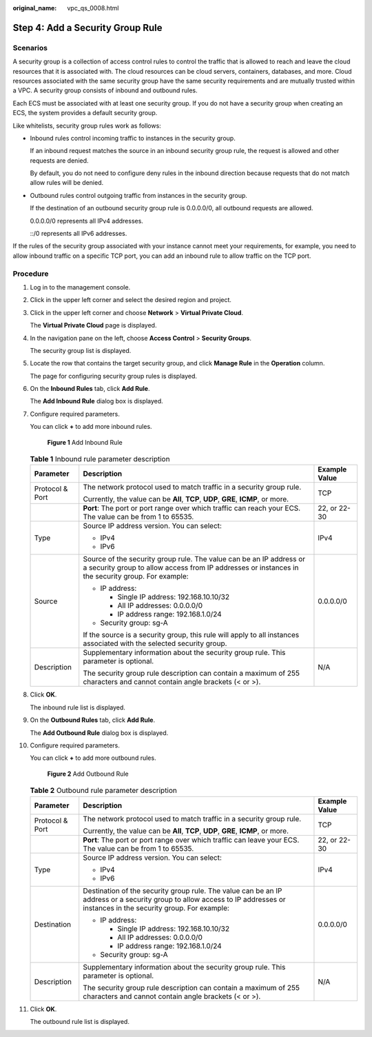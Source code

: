 :original_name: vpc_qs_0008.html

.. _vpc_qs_0008:

Step 4: Add a Security Group Rule
=================================

Scenarios
---------

A security group is a collection of access control rules to control the traffic that is allowed to reach and leave the cloud resources that it is associated with. The cloud resources can be cloud servers, containers, databases, and more. Cloud resources associated with the same security group have the same security requirements and are mutually trusted within a VPC. A security group consists of inbound and outbound rules.

Each ECS must be associated with at least one security group. If you do not have a security group when creating an ECS, the system provides a default security group.

Like whitelists, security group rules work as follows:

-  Inbound rules control incoming traffic to instances in the security group.

   If an inbound request matches the source in an inbound security group rule, the request is allowed and other requests are denied.

   By default, you do not need to configure deny rules in the inbound direction because requests that do not match allow rules will be denied.

-  Outbound rules control outgoing traffic from instances in the security group.

   If the destination of an outbound security group rule is 0.0.0.0/0, all outbound requests are allowed.

   0.0.0.0/0 represents all IPv4 addresses.

   ::/0 represents all IPv6 addresses.

If the rules of the security group associated with your instance cannot meet your requirements, for example, you need to allow inbound traffic on a specific TCP port, you can add an inbound rule to allow traffic on the TCP port.

Procedure
---------

#. Log in to the management console.

#. Click |image1| in the upper left corner and select the desired region and project.

#. Click |image2| in the upper left corner and choose **Network** > **Virtual Private Cloud**.

   The **Virtual Private Cloud** page is displayed.

#. In the navigation pane on the left, choose **Access Control** > **Security Groups**.

   The security group list is displayed.

#. Locate the row that contains the target security group, and click **Manage Rule** in the **Operation** column.

   The page for configuring security group rules is displayed.

#. On the **Inbound Rules** tab, click **Add Rule**.

   The **Add Inbound Rule** dialog box is displayed.

#. Configure required parameters.

   You can click **+** to add more inbound rules.


   .. figure:: /_static/images/en-us_image_0284920908.png
      :alt: **Figure 1** Add Inbound Rule

      **Figure 1** Add Inbound Rule

   .. table:: **Table 1** Inbound rule parameter description

      +-----------------------+--------------------------------------------------------------------------------------------------------------------------------------------------------------------------+-----------------------+
      | Parameter             | Description                                                                                                                                                              | Example Value         |
      +=======================+==========================================================================================================================================================================+=======================+
      | Protocol & Port       | The network protocol used to match traffic in a security group rule.                                                                                                     | TCP                   |
      |                       |                                                                                                                                                                          |                       |
      |                       | Currently, the value can be **All**, **TCP**, **UDP**, **GRE**, **ICMP**, or more.                                                                                       |                       |
      +-----------------------+--------------------------------------------------------------------------------------------------------------------------------------------------------------------------+-----------------------+
      |                       | **Port**: The port or port range over which traffic can reach your ECS. The value can be from 1 to 65535.                                                                | 22, or 22-30          |
      +-----------------------+--------------------------------------------------------------------------------------------------------------------------------------------------------------------------+-----------------------+
      | Type                  | Source IP address version. You can select:                                                                                                                               | IPv4                  |
      |                       |                                                                                                                                                                          |                       |
      |                       | -  IPv4                                                                                                                                                                  |                       |
      |                       | -  IPv6                                                                                                                                                                  |                       |
      +-----------------------+--------------------------------------------------------------------------------------------------------------------------------------------------------------------------+-----------------------+
      | Source                | Source of the security group rule. The value can be an IP address or a security group to allow access from IP addresses or instances in the security group. For example: | 0.0.0.0/0             |
      |                       |                                                                                                                                                                          |                       |
      |                       | -  IP address:                                                                                                                                                           |                       |
      |                       |                                                                                                                                                                          |                       |
      |                       |    -  Single IP address: 192.168.10.10/32                                                                                                                                |                       |
      |                       |    -  All IP addresses: 0.0.0.0/0                                                                                                                                        |                       |
      |                       |    -  IP address range: 192.168.1.0/24                                                                                                                                   |                       |
      |                       |                                                                                                                                                                          |                       |
      |                       | -  Security group: sg-A                                                                                                                                                  |                       |
      |                       |                                                                                                                                                                          |                       |
      |                       | If the source is a security group, this rule will apply to all instances associated with the selected security group.                                                    |                       |
      +-----------------------+--------------------------------------------------------------------------------------------------------------------------------------------------------------------------+-----------------------+
      | Description           | Supplementary information about the security group rule. This parameter is optional.                                                                                     | N/A                   |
      |                       |                                                                                                                                                                          |                       |
      |                       | The security group rule description can contain a maximum of 255 characters and cannot contain angle brackets (< or >).                                                  |                       |
      +-----------------------+--------------------------------------------------------------------------------------------------------------------------------------------------------------------------+-----------------------+

#. Click **OK**.

   The inbound rule list is displayed.

#. On the **Outbound Rules** tab, click **Add Rule**.

   The **Add Outbound Rule** dialog box is displayed.

#. Configure required parameters.

   You can click **+** to add more outbound rules.


   .. figure:: /_static/images/en-us_image_0284993717.png
      :alt: **Figure 2** Add Outbound Rule

      **Figure 2** Add Outbound Rule

   .. table:: **Table 2** Outbound rule parameter description

      +-----------------------+-----------------------------------------------------------------------------------------------------------------------------------------------------------------------------+-----------------------+
      | Parameter             | Description                                                                                                                                                                 | Example Value         |
      +=======================+=============================================================================================================================================================================+=======================+
      | Protocol & Port       | The network protocol used to match traffic in a security group rule.                                                                                                        | TCP                   |
      |                       |                                                                                                                                                                             |                       |
      |                       | Currently, the value can be **All**, **TCP**, **UDP**, **GRE**, **ICMP**, or more.                                                                                          |                       |
      +-----------------------+-----------------------------------------------------------------------------------------------------------------------------------------------------------------------------+-----------------------+
      |                       | **Port**: The port or port range over which traffic can leave your ECS. The value can be from 1 to 65535.                                                                   | 22, or 22-30          |
      +-----------------------+-----------------------------------------------------------------------------------------------------------------------------------------------------------------------------+-----------------------+
      | Type                  | Source IP address version. You can select:                                                                                                                                  | IPv4                  |
      |                       |                                                                                                                                                                             |                       |
      |                       | -  IPv4                                                                                                                                                                     |                       |
      |                       | -  IPv6                                                                                                                                                                     |                       |
      +-----------------------+-----------------------------------------------------------------------------------------------------------------------------------------------------------------------------+-----------------------+
      | Destination           | Destination of the security group rule. The value can be an IP address or a security group to allow access to IP addresses or instances in the security group. For example: | 0.0.0.0/0             |
      |                       |                                                                                                                                                                             |                       |
      |                       | -  IP address:                                                                                                                                                              |                       |
      |                       |                                                                                                                                                                             |                       |
      |                       |    -  Single IP address: 192.168.10.10/32                                                                                                                                   |                       |
      |                       |    -  All IP addresses: 0.0.0.0/0                                                                                                                                           |                       |
      |                       |    -  IP address range: 192.168.1.0/24                                                                                                                                      |                       |
      |                       |                                                                                                                                                                             |                       |
      |                       | -  Security group: sg-A                                                                                                                                                     |                       |
      +-----------------------+-----------------------------------------------------------------------------------------------------------------------------------------------------------------------------+-----------------------+
      | Description           | Supplementary information about the security group rule. This parameter is optional.                                                                                        | N/A                   |
      |                       |                                                                                                                                                                             |                       |
      |                       | The security group rule description can contain a maximum of 255 characters and cannot contain angle brackets (< or >).                                                     |                       |
      +-----------------------+-----------------------------------------------------------------------------------------------------------------------------------------------------------------------------+-----------------------+

#. Click **OK**.

   The outbound rule list is displayed.

.. |image1| image:: /_static/images/en-us_image_0141273034.png
.. |image2| image:: /_static/images/en-us_image_0000001626734166.png
